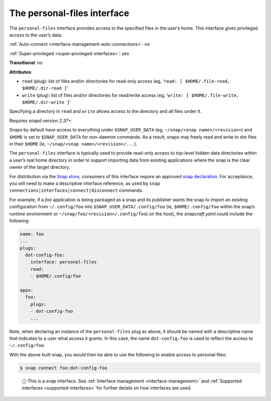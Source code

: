 .. 9357.md

.. _the-personal-files-interface:

The personal-files interface
============================

The ``personal-files`` interface provides access to the specified files in the user’s home. This interface gives privileged access to the user’s data.

:ref:`Auto-connect <interface-management-auto-connections>`: no

:ref:`Super-privileged <super-privileged-interfaces>`: yes

**Transitional**: no

**Attributes**:

* ``read`` (plug): list of files and/or directories for read-only access (eg, ‘``read: [ $HOME/.file-read, $HOME/.dir-read ]``’
* ``write`` (plug): list of files and/or directories for read/write access (eg, ‘``write: [ $HOME/.file-write, $HOME/.dir-write ]``’

Specifying a directory in ``read`` and ``write`` allows access to the directory and all files under it.

Requires snapd version *2.37+*.

Snaps by default have access to everything under ``$SNAP_USER_DATA`` (eg, ``~/snap/<snap name>/<revision>``) and ``$HOME`` is set to ``$SNAP_USER_DATA`` for non-daemon commands. As a result, snaps may freely read and write to dot files in their ``$HOME`` (ie, ``~/snap/<snap name>/<revision>/...``).

The ``personal-files`` interface is typically used to provide read-only access to top-level hidden data directories within a user’s real home directory in order to support importing data from existing applications where the snap is the clear owner of the target directory.

For distribution via the `Snap store <https://snapcraft.io/store>`__, consumers of this interface require an approved `snap declaration <https://snapcraft.io/docs/process-for-aliases-auto-connections-and-tracks>`__. For acceptance, you will need to make a descriptive interface reference, as used by ``snap connections|interfaces|connect|disconnect`` commands.

For example, if a *foo* application is being packaged as a snap and its publisher wants the snap to import an existing configuration from ``~/.config/foo`` into ``$SNAP_USER_DATA/.config/foo`` (ie, ``$HOME/.config/foo`` within the snap’s runtime environment or ``~/snap/foo/<revision>/.config/foo``) on the host), the *snapcraft.yaml* could include the following:

.. code:: yaml

   name: foo
   ...
   plugs:
     dot-config-foo:
       interface: personal-files
       read:
       - $HOME/.config/foo

   apps:
     foo:
       plugs:
       - dot-config-foo
       ...

Note, when declaring an instance of the ``personal-files`` plug as above, it should be named with a descriptive name that indicates to a user what access it grants. In this case, the name ``dot-config-foo`` is used to reflect the access to ``~/.config/foo``.

With the above built snap, you would then be able to use the following to enable access to personal files:

.. code:: bash

   $ snap connect foo:dot-config-foo

..

   ⓘ This is a snap interface. See :ref:`Interface management <interface-management>` and :ref:`Supported interfaces <supported-interfaces>` for further details on how interfaces are used.
